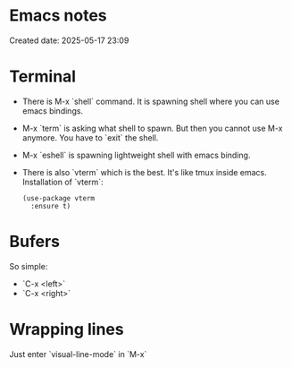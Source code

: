 * Emacs notes
Created date: 2025-05-17 23:09

* Terminal

- There is M-x `shell` command. It is spawning shell where you can use emacs bindings.
- M-x `term` is asking what shell to spawn. But then you cannot use M-x anymore. You have to `exit` the shell.
- M-x `eshell` is spawning lightweight shell with emacs binding.
- There is also `vterm` which is the best. It's like tmux inside emacs.
  Installation of `vterm`:
  #+BEGIN_SRC <język>
(use-package vterm
  :ensure t)
  #+END_SRC

* Bufers
So simple:
- `C-x <left>`
- `C-x <right>`

* Wrapping lines
Just enter `visual-line-mode` in `M-x`
